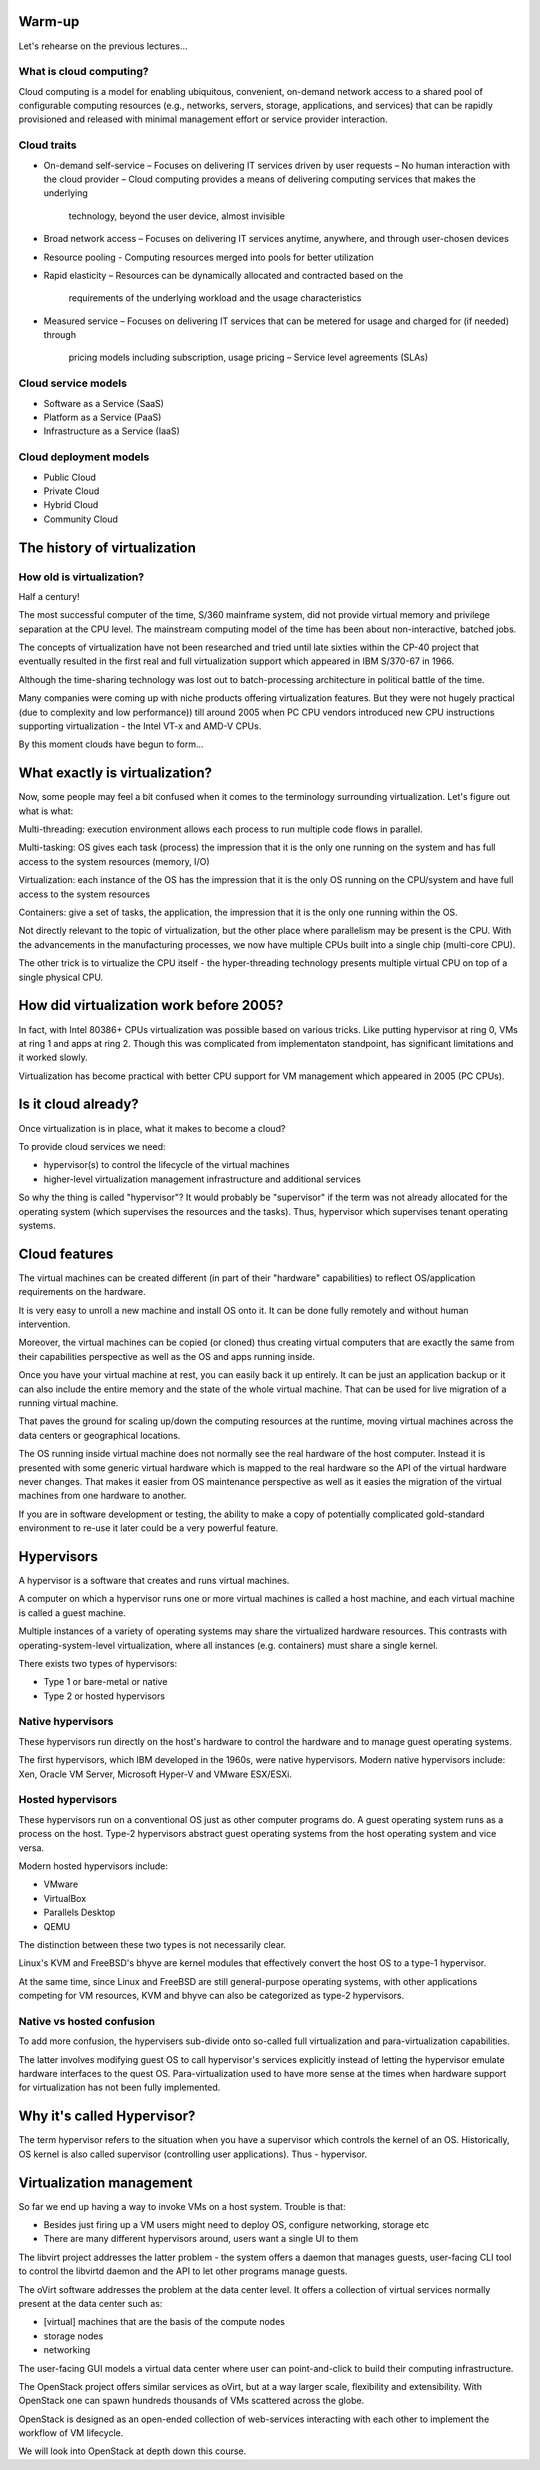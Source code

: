 
Warm-up
=======

Let's rehearse on the previous lectures...

What is cloud computing?
------------------------

Cloud computing is a model for enabling ubiquitous, convenient, on-demand network access
to a shared pool of configurable computing resources (e.g., networks, servers, storage, applications,
and services) that can be rapidly provisioned and released with minimal management effort or
service provider interaction.

Cloud traits
------------

* On-demand self-service
  – Focuses on delivering IT services driven by user requests
  – No human interaction with the cloud provider
  – Cloud computing provides a means of delivering computing services that makes the underlying
    technology, beyond the user device, almost invisible

* Broad network access
  – Focuses on delivering IT services anytime, anywhere, and through user-chosen devices

* Resource pooling
  - Computing resources merged into pools for better utilization

* Rapid elasticity
  – Resources can be dynamically allocated and contracted based on the
    requirements of the underlying workload and the usage characteristics

* Measured service
  – Focuses on delivering IT services that can be metered for usage and charged for (if needed) through
    pricing models including subscription, usage pricing – Service level agreements (SLAs)

Cloud service models
--------------------

* Software as a Service (SaaS)
* Platform as a Service (PaaS)
* Infrastructure as a Service (IaaS)

Cloud deployment models
-----------------------

* Public Cloud
* Private Cloud
* Hybrid Cloud
* Community Cloud

The history of virtualization
=============================

How old is virtualization?
--------------------------

Half a century!

The most successful computer of the time, S/360 mainframe system, did not
provide virtual memory and privilege separation at the CPU level. The
mainstream computing model of the time has been about non-interactive,
batched jobs.

The concepts of virtualization have not been researched and tried until late
sixties within the CP-40 project that eventually resulted in the first real
and full virtualization support which appeared in IBM S/370-67 in 1966.

Although the time-sharing technology was lost out to batch-processing
architecture in political battle of the time.

Many companies were coming up with niche products offering virtualization
features. But they were not hugely practical (due to complexity and low
performance)) till around 2005 when PC CPU vendors introduced new CPU
instructions supporting virtualization - the Intel VT-x and AMD-V CPUs.

By this moment clouds have begun to form...

What exactly is virtualization?
===============================

Now, some people may feel a bit confused when it comes to the terminology
surrounding virtualization. Let's figure out what is what:

Multi-threading: execution environment allows each process to run multiple code
flows in parallel.

Multi-tasking: OS gives each task (process) the impression that it is the only
one running on the system and has full access to the system resources
(memory, I/O)

Virtualization: each instance of the OS has the impression that it is the
only OS running on the CPU/system and have full access to the system
resources

Containers: give a set of tasks, the application, the impression that it is
the only one running within the OS.

Not directly relevant to the topic of virtualization, but the other
place where parallelism may be present is the CPU. With the advancements
in the manufacturing processes, we now have multiple CPUs built into
a single chip (multi-core CPU).

The other trick is to virtualize the CPU itself - the hyper-threading
technology presents multiple virtual CPU on top of a single physical
CPU.

How did virtualization work before 2005?
========================================

In fact, with Intel 80386+ CPUs virtualization was possible based on various
tricks. Like putting hypervisor at ring 0, VMs at ring 1 and apps at ring 2.
Though this was complicated from implementaton standpoint, has significant
limitations and it worked slowly.

Virtualization has become practical with better CPU support for VM
management which appeared in 2005 (PC CPUs).

Is it cloud already?
====================

Once virtualization is in place, what it makes to become a cloud?

To provide cloud services we need:

- hypervisor(s) to control the lifecycle of the virtual machines
- higher-level virtualization management infrastructure and additional services

So why the thing is called "hypervisor"? It would probably be "supervisor"
if the term was not already allocated for the operating system (which
supervises the resources and the tasks). Thus, hypervisor which supervises
tenant operating systems.

Cloud features
==============

The virtual machines can be created different (in part of their "hardware"
capabilities) to reflect OS/application requirements on the hardware.

It is very easy to unroll a new machine and install OS onto it. It can be
done fully remotely and without human intervention.

Moreover, the virtual machines can be copied (or cloned) thus creating virtual
computers that are exactly the same from their capabilities perspective as
well as the OS and apps running inside.

Once you have your virtual machine at rest, you can easily back it up
entirely. It can be just an application backup or it can also include the
entire memory and the state of the whole virtual machine. That can be used
for live migration of a running virtual machine.

That paves the ground for scaling up/down the computing resources at the
runtime, moving virtual machines across the data centers or geographical
locations.

The OS running inside virtual machine does not normally see the real
hardware of the host computer. Instead it is presented with some generic
virtual hardware which is mapped to the real hardware so the API of the
virtual hardware never changes. That makes it easier from OS maintenance
perspective as well as it easies the migration of the virtual machines
from one hardware to another.

If you are in software development or testing, the ability to make a copy of
potentially complicated gold-standard environment to re-use it later could
be a very powerful feature.

Hypervisors
===========

A hypervisor is a software that creates and runs virtual machines.

A computer on which a hypervisor runs one or more virtual machines is called
a host machine, and each virtual machine is called a guest machine.

Multiple instances of a variety of operating systems may share the
virtualized hardware resources. This contrasts with operating-system-level
virtualization, where all instances (e.g. containers) must share a single
kernel.

There exists two types of hypervisors:

* Type 1 or bare-metal or native
* Type 2 or hosted hypervisors

Native hypervisors
------------------

These hypervisors run directly on the host's hardware to control the hardware
and to manage guest operating systems.

The first hypervisors, which IBM developed in the 1960s, were native
hypervisors. Modern native hypervisors include: Xen, Oracle VM Server,
Microsoft Hyper-V and VMware ESX/ESXi.

Hosted hypervisors
------------------

These hypervisors run on a conventional OS just as other computer programs
do. A guest operating system runs as a process on the host. Type-2
hypervisors abstract guest operating systems from the host operating system
and vice versa.

Modern hosted hypervisors include:

* VMware
* VirtualBox
* Parallels Desktop
* QEMU

The distinction between these two types is not necessarily clear.

Linux's KVM and FreeBSD's bhyve are kernel modules that effectively convert
the host OS to a type-1 hypervisor.

At the same time, since Linux and FreeBSD are still general-purpose operating
systems, with other applications competing for VM resources, KVM and bhyve
can also be categorized as type-2 hypervisors.

Native vs hosted confusion
--------------------------

To add more confusion, the hypervisers sub-divide onto so-called full
virtualization and para-virtualization capabilities.

The latter involves modifying guest OS to call hypervisor's services
explicitly instead of letting the hypervisor emulate hardware interfaces to
the quest OS. Para-virtualization used to have more sense at the times when
hardware support for virtualization has not been fully implemented.

Why it's called Hypervisor?
===========================

The term hypervisor refers to the situation when you have a supervisor which
controls the kernel of an OS. Historically, OS kernel is also called
supervisor (controlling user applications). Thus - hypervisor.

Virtualization management
=========================

So far we end up having a way to invoke VMs on a host system. Trouble is that:

* Besides just firing up a VM users might need to deploy OS, configure
  networking, storage etc
* There are many different hypervisors around, users want a single UI to
  them

The libvirt project addresses the latter problem - the system offers a daemon
that manages guests, user-facing CLI tool to control the libvirtd daemon and
the API to let other programs manage guests.

The oVirt software addresses the problem at the data center level. It offers
a collection of virtual services normally present at the data center such as:

* [virtual] machines that are the basis of the compute nodes
* storage nodes
* networking

The user-facing GUI models a virtual data center where user can
point-and-click to build their computing infrastructure.

The OpenStack project offers similar services as oVirt, but at a way larger
scale, flexibility and extensibility. With OpenStack one can spawn hundreds
thousands of VMs scattered across the globe.

OpenStack is designed as an open-ended collection of web-services interacting
with each other to implement the workflow of VM lifecycle.

We will look into OpenStack at depth down this course.
